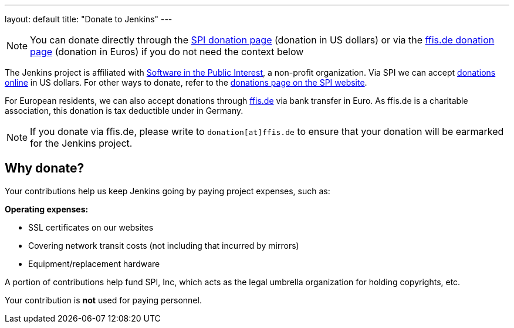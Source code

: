 ---
layout: default
title: "Donate to Jenkins"
---

NOTE: You can donate directly through the
link:https://co.clickandpledge.com/advanced/default.aspx?wid=46160[SPI donation
page] (donation in US dollars) or via the
link:http://www.ffis.de/Verein/donations.html[ffis.de donation page] (donation
in Euros) if you do not need the context below



The Jenkins project is affiliated with link:http://www.spi-inc.org[Software in
the Public Interest], a non-profit organization. Via SPI we can accept
link:https://co.clickandpledge.com/advanced/default.aspx?wid=46160[donations
online] in US dollars. For other ways to donate, refer to the
link:http://spi-inc.org/donations[donations page on the SPI website].


For European residents, we can also accept donations through
link:http://www.ffis.de/Verein/donations.html[ffis.de] via bank transfer in
Euro.
As ffis.de is a charitable association, this donation is tax deductible under
in Germany.

NOTE: If you donate via ffis.de, please write to `donation[at]ffis.de` to
ensure that your donation will be earmarked for the Jenkins project.


== Why donate?

Your contributions help us keep Jenkins going by paying project expenses, such
as:

*Operating expenses:*

* SSL certificates on our websites
* Covering network transit costs (not including that incurred by mirrors)
* Equipment/replacement hardware

A portion of contributions help fund SPI, Inc, which acts as the legal umbrella
organization for holding copyrights, etc.

Your contribution is *not* used for paying personnel.
